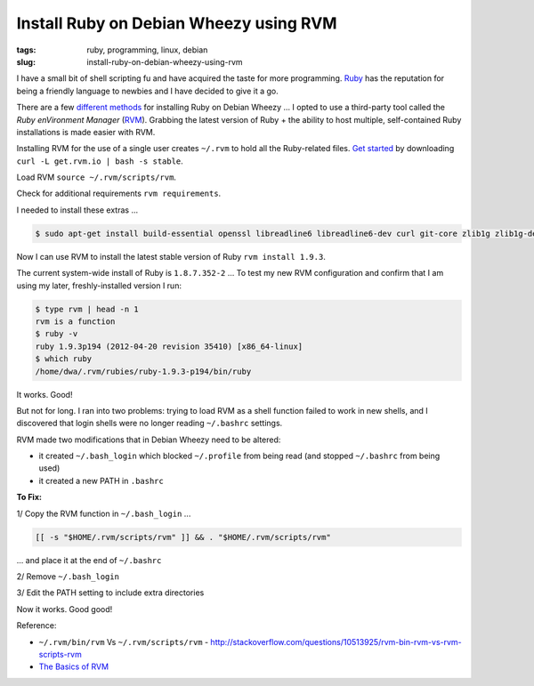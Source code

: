 =======================================
Install Ruby on Debian Wheezy using RVM
=======================================

:tags: ruby, programming, linux, debian
:slug: install-ruby-on-debian-wheezy-using-rvm

I have a small bit of shell scripting fu and have acquired the taste for more programming. `Ruby <http://www.ruby-lang.org/en/>`_ has the reputation for being a friendly language to newbies and I have decided to give it a go.

There are a few `different methods <http://www.ruby-lang.org/en/downloads/>`_ for installing Ruby on Debian Wheezy ... I opted to use a third-party tool called the *Ruby enVironment Manager* (`RVM <https://rvm.io/>`_). Grabbing the latest version of Ruby + the ability to host multiple, self-contained Ruby installations is made easier with RVM.

Installing RVM for the use of a single user creates ``~/.rvm`` to hold all the Ruby-related files. `Get started <https://rvm.io/rvm/install/>`_ by downloading ``curl -L get.rvm.io | bash -s stable``.

Load RVM ``source ~/.rvm/scripts/rvm``.

Check for additional requirements ``rvm requirements``.

I needed to install these extras ...

.. code-block:: bash

    $ sudo apt-get install build-essential openssl libreadline6 libreadline6-dev curl git-core zlib1g zlib1g-dev libssl-dev libyaml-dev libsqlite3-dev sqlite3 libxml2-dev libxslt-dev autoconf libc6-dev ncurses-dev automake libtool bison subversion

Now I can use RVM to install the latest stable version of Ruby ``rvm install 1.9.3``.

The current system-wide install of Ruby is ``1.8.7.352-2`` ... To test my new RVM configuration and confirm that I am using my later, freshly-installed version I run:

.. code-block:: bash

    $ type rvm | head -n 1
    rvm is a function
    $ ruby -v
    ruby 1.9.3p194 (2012-04-20 revision 35410) [x86_64-linux]
    $ which ruby
    /home/dwa/.rvm/rubies/ruby-1.9.3-p194/bin/ruby

It works. Good!

But not for long. I ran into two problems: trying to load RVM as a shell function failed to work in new shells, and I discovered that login shells were no longer reading ``~/.bashrc`` settings.

RVM made two modifications that in Debian Wheezy need to be altered:

* it created ``~/.bash_login`` which blocked ``~/.profile`` from being read (and stopped ``~/.bashrc`` from being used)
* it created a new PATH in ``.bashrc``

**To Fix:**

1/ Copy the RVM function in ``~/.bash_login`` ...

.. code-block:: bash

    [[ -s "$HOME/.rvm/scripts/rvm" ]] && . "$HOME/.rvm/scripts/rvm"

... and place it at the end of ``~/.bashrc``

2/ Remove ``~/.bash_login``

3/ Edit the PATH setting to include extra directories

Now it works. Good good!

Reference:

* ``~/.rvm/bin/rvm`` Vs ``~/.rvm/scripts/rvm`` - http://stackoverflow.com/questions/10513925/rvm-bin-rvm-vs-rvm-scripts-rvm

* `The Basics of RVM <https://rvm.io/rvm/basics/>`_

